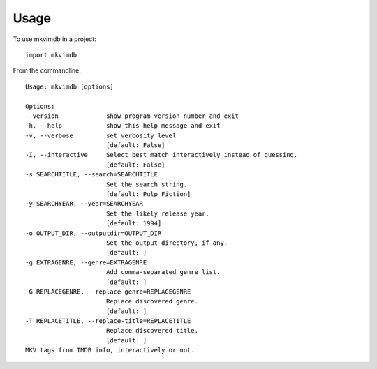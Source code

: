 =====
Usage
=====

To use mkvimdb in a project::

    import mkvimdb

From the commandline::

    Usage: mkvimdb [options]

    Options:
    --version             show program version number and exit
    -h, --help            show this help message and exit
    -v, --verbose         set verbosity level
                          [default: False]
    -I, --interactive     Select best match interactively instead of guessing.
                          [default: False]
    -s SEARCHTITLE, --search=SEARCHTITLE
                          Set the search string.
                          [default: Pulp Fiction]
    -y SEARCHYEAR, --year=SEARCHYEAR
                          Set the likely release year.
                          [default: 1994]
    -o OUTPUT_DIR, --outputdir=OUTPUT_DIR
                          Set the output directory, if any.
                          [default: ]
    -g EXTRAGENRE, --genre=EXTRAGENRE
                          Add comma-separated genre list.
                          [default: ]
    -G REPLACEGENRE, --replace-genre=REPLACEGENRE
                          Replace discovered genre.
                          [default: ]
    -T REPLACETITLE, --replace-title=REPLACETITLE
                          Replace discovered title.
                          [default: ]
    MKV tags from IMDB info, interactively or not.


